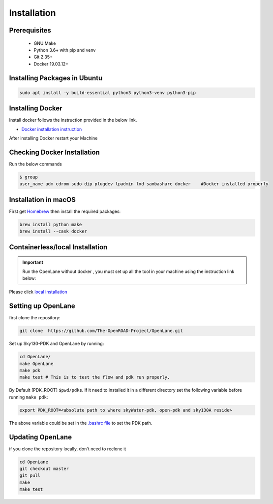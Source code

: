 ============
Installation
============

Prerequisites
-------------
   
    * GNU Make

    * Python 3.6+ with pip and venv

    * Git 2.35+

    * Docker 19.03.12+

Installing Packages in Ubuntu
-----------------------------
.. code-block:: shell

    sudo apt install -y build-essential python3 python3-venv python3-pip



Installing Docker
-------------------
Install docker follows the instruction provided in the below link.

* `Docker installation instruction <https://docs.docker.com/engine/install/ubuntu/>`_

After installing Docker restart your Machine

Checking Docker Installation
----------------------------
Run the below commands

.. code-block:: shell

    $ group
    user_name adm cdrom sudo dip plugdev lpadmin lxd sambashare docker    #Docker installed properly


Installation in macOS
------------------------
First get `Homebrew <https://brew.sh/>`_ then install the required packages:

.. code-block:: shell

     brew install python make
     brew install --cask docker

    


Containerless/local Installation
--------------------------------

.. important::
    Run the OpenLane without docker , you must set up all the tool in your machine using the instruction link below:

Please click `local installation <local_installs.html>`_



Setting up OpenLane
---------------------
first clone the repository:

.. code-block:: shell

    git clone  https://github.com/The-OpenROAD-Project/OpenLane.git


Set up Sky130-PDK and OpenLane by running:


.. code-block:: shell

    cd OpenLane/
    make OpenLane
    make pdk
    make test # This is to test the flow and pdk run properly.


By Default [PDK_ROOT] ``$pwd/pdks``. If it need to installed it in a different directory set the following variable before running ``make pdk``:

.. code-block:: console

    export PDK_ROOT=<absolute path to where skyWater-pdk, open-pdk and sky130A reside>


The above variable could be set in the `.bashrc file <https://cloudzy.com/knowledge-base/linux-bashrc/>`_ to set the PDK path. 



Updating OpenLane
-----------------
if you clone the repository locally, don't need to reclone it 

.. code-block:: shell

    cd OpenLane
    git checkout master
    git pull
    make 
    make test

    






